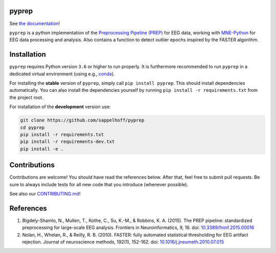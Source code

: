 

.. image:: https://github.com/sappelhoff/pyprep/workflows/Python%20tests/badge.svg
   :target: https://github.com/sappelhoff/pyprep/actions?query=workflow%3A%22Python+tests%22
   :alt: Python tests


.. image:: https://codecov.io/gh/sappelhoff/pyprep/branch/master/graph/badge.svg
   :target: https://codecov.io/gh/sappelhoff/pyprep
   :alt: codecov


.. image:: https://readthedocs.org/projects/pyprep/badge/?version=latest
   :target: http://pyprep.readthedocs.io/en/latest/?badge=latest
   :alt: Documentation Status


.. image:: https://badge.fury.io/py/pyprep.svg
   :target: https://badge.fury.io/py/pyprep
   :alt: PyPI version


pyprep
======

See `the documentation <http://pyprep.readthedocs.io/en/latest/>`_!

.. docs_readme_include_label

``pyprep`` is a python implementation of the
`Preprocessing Pipeline (PREP) <https://doi.org/10.3389/fninf.2015.00016>`_ for
EEG data, working with `MNE-Python <https://www.martinos.org/mne/stable/index.html>`_
for EEG data processing and analysis. Also contains a function to detect
outlier epochs inspired by the FASTER algorithm.

Installation
============

``pyprep`` requires Python version ``3.6`` or higher to run properly. It is
furthermore recommended to run ``pyprep`` in a dedicated virtual environment
(using e.g., `conda <https://docs.conda.io/en/latest/miniconda.html>`_).

For installing the **stable** version of ``pyprep``, simply call
``pip install pyprep``. This should install dependencies automatically. You
can also install the dependencies yourself by running
``pip install -r requirements.txt`` from the project root.

For installation of the **development** version use:

.. code-block:: Text

   git clone https://github.com/sappelhoff/pyprep
   cd pyprep
   pip install -r requirements.txt
   pip install -r requirements-dev.txt
   pip install -e .

Contributions
=============

Contributions are welcome! You should have read the references below. After
that, feel free to submit pull requests. Be sure to always include tests for
all new code that you introduce (whenever possible).

See also our `CONTRIBUTING.md <https://github.com/sappelhoff/pyprep/blob/master/.github/CONTRIBUTING.md>`_!

References
==========

1. Bigdely-Shamlo, N., Mullen, T., Kothe, C., Su, K.-M., & Robbins, K. A.
   (2015). The PREP pipeline: standardized preprocessing for large-scale EEG
   analysis. Frontiers in Neuroinformatics, 9, 16. doi:
   `10.3389/fninf.2015.00016 <https://doi.org/10.3389/fninf.2015.00016>`_

2. Nolan, H., Whelan, R., & Reilly, R. B. (2010). FASTER: fully automated
   statistical thresholding for EEG artifact rejection. Journal of neuroscience
   methods, 192(1), 152-162. doi:
   `10.1016/j.jneumeth.2010.07.015 <https://doi.org/10.1016/j.jneumeth.2010.07.015>`_
